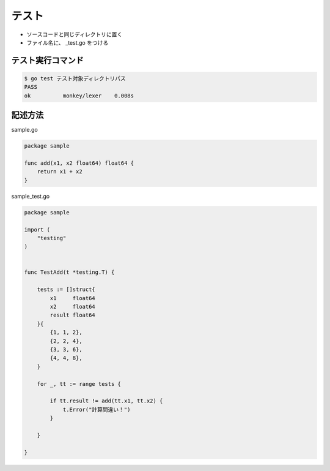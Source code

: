 テスト
=======================================

- ソースコードと同じディレクトリに置く

- ファイル名に、 _test.go をつける


テスト実行コマンド
-----------------------------------

.. code-block:: go

    $ go test テスト対象ディレクトリパス
    PASS
    ok  	monkey/lexer	0.008s


記述方法
-----------------------------------

sample.go

.. code-block:: go

    package sample

    func add(x1, x2 float64) float64 {
        return x1 + x2
    }


sample_test.go

.. code-block:: go

    package sample

    import (
        "testing"
    )


    func TestAdd(t *testing.T) {

        tests := []struct{
            x1     float64
            x2     float64
            result float64
        }{
            {1, 1, 2},
            {2, 2, 4},
            {3, 3, 6},
            {4, 4, 8},
        }

        for _, tt := range tests {

            if tt.result != add(tt.x1, tt.x2) {
                t.Error("計算間違い！")
            }

        }

    }